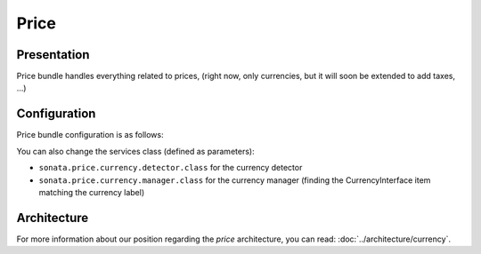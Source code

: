 .. index::
    single: Price

=====
Price
=====

Presentation
============

Price bundle handles everything related to prices, (right now, only currencies, but it will soon be extended to add taxes, ...)

Configuration
=============

Price bundle configuration is as follows:

.. code-block:: yaml
    :linenos:

    sonata_price:
        currency: EUR # Or any value present in array_keys(Intl::getCurrencyBundle()->getCurrencyNames)
    doctrine:
        dbal:
            # ...

            types:
                currency: Sonata\Component\Currency\CurrencyType

You can also change the services class (defined as parameters):

* ``sonata.price.currency.detector.class`` for the currency detector
* ``sonata.price.currency.manager.class`` for the currency manager (finding the CurrencyInterface item matching the currency label)

Architecture
============

For more information about our position regarding the *price* architecture, you can read: :doc:`../architecture/currency`.